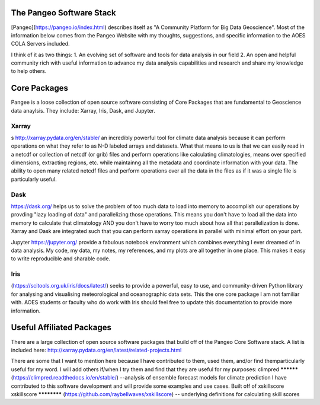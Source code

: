 The Pangeo Software Stack
###########################################

[Pangeo](https://pangeo.io/index.html) describes itself as "A Community Platform for Big Data Geoscience".
Most of the information below comes from the Pangeo Website with my thoughts, suggestions, and specific information to the AOES COLA Servers included.

I think of it as two things:
1. An evolving set of software and tools for data analysis in our field
2. An open and helpful community rich with useful information to advance my data analysis capabilities and research and share my knowledge to help others.

Core Packages
################

Pangee is a loose collection of open source software consisting of Core Packages that are fundamental to Geoscience data anaylsis. They include: Xarray, Iris, Dask, and Jupyter.  

Xarray
*********
s http://xarray.pydata.org/en/stable/ an incredibly powerful tool for climate data analysis because it can perform operations on what they refer to as N-D labeled arrays and datasets.  What that means to us is that we can easily read in a netcdf or collection of netcdf (or grib) files and perform operations like calculating climatologies, means over specified dimensions, extracting regions, etc. while maintainng all the metadata and coordinate information with your data.  The ability to open many related netcdf files and perform operations over all the data in the files as if it was a single file is particularly useful.

Dask
*******
https://dask.org/ helps us to solve the problem of too much data to load into memory to accomplish our operations by provding "lazy loading of data" and parallelizing those operations.  This means you don't have to load all the data into memory to calculate that climatology AND you don't have to worry too much about how all that parallelization is done.  Xarray and Dask are integrated such that you can perform xarray operations in parallel with minimal effort on your part.  

Jupyter https://jupyter.org/ provide a fabulous notebook environment which combines everything I ever dreamed of in data analysis.  My code, my data, my notes, my references, and my plots are all together in one place.  This makes it easy to write reproducible and sharable code.

Iris
*********
(https://scitools.org.uk/iris/docs/latest/) seeks to provide a powerful, easy to use, and community-driven Python library for analysing and visualising meteorological and oceanographic data sets. This the one core package I am not familiar with.  AOES students or faculty who do work with Iris should feel free to update this documentation to provide more information.

Useful Affiliated Packages
###########################

There are a large collection of open source software packages that build off of the Pangeo Core Software stack. A list is included here: http://xarray.pydata.org/en/latest/related-projects.html

There are some that I want to mention here because I have contributed to them, used them, and/or find themparticularly useful for my word.  I will add others if/when I try them and find that they are useful for my purposes:
climpred
**********
(https://climpred.readthedocs.io/en/stable/) --analysis of ensemble forecast models for climate prediction
I have contributed to this software development and will provide some examples and use cases.  Built off of xskillscore
xskillscore
************
(https://github.com/raybellwaves/xskillscore) -- underlying definitions for calculating skill scores

